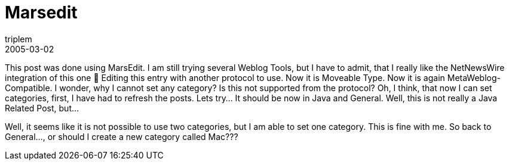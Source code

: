 = Marsedit
triplem
2005-03-02
:jbake-type: post
:jbake-status: published
:jbake-tags: Apple

This post was done using MarsEdit. I am still trying several Weblog Tools, but I have to admit, that I really like the NetNewsWire integration of this one 🙂 Editing this entry with another protocol to use. Now it is Moveable Type. Now it is again MetaWeblog-Compatible. I wonder, why I cannot set any category? Is this not supported from the protocol? Oh, I think, that now I can set categories, first, I have had to refresh the posts. Lets try… It should be now in Java and General. Well, this is not really a Java Related Post, but… 

Well, it seems like it is not possible to use two categories, but I am able to set one category. This is fine with me. So back to General…, or should I create a new category called Mac???